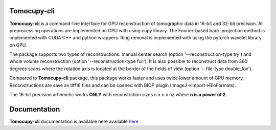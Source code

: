 ============
Tomocupy-cli
============

**Tomocupy-cli** is a command-line interface for GPU reconstruction of tomographic data in 16-bit and 32-bit precision. All preprocessing operations are implemented on GPU with using cupy library. The Fourier-based back-projection method is implemented with CUDA C++ and python wrappers. Ring removal is implemented with using the pytorch wavelet library on GPU.

The package supports two types of reconstructions: manual center search (option '--reconstruction-type try') and whole volume reconstruction (option '--reconstruction-type full'). It is also possible to reconstruct data from 360 degrees scans where the rotation axis is located at the border of the fields of view (option '--file-type double_fov').

Compared to **Tomocupy-cli** package, this package works faster and uses twice lower amount of GPU memory. Reconstructions are save as tiff16 files and can be opened with BIOP plugin (ImageJ->Import->BioFormats).

The 16-bit precision artihmetic works **ONLY** with reconstrction sizes n x n x nz where **n is a power of 2**.

=============
Documentation
=============

**Tomocupy-cli**  documentation is available here available `here <https://tomocupy.readthedocs.io/en/latest/>`_
